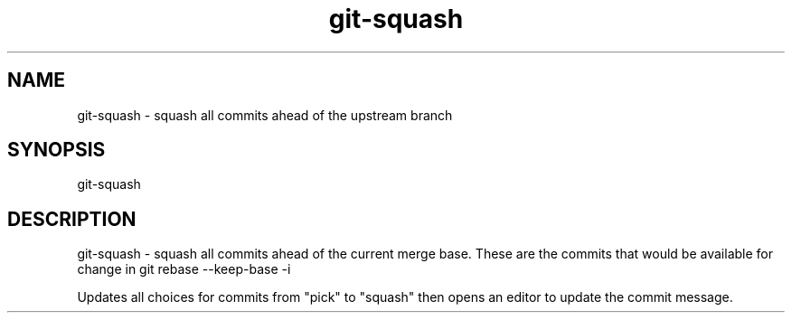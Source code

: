 .TH "git-squash" 1 "March 2018" "git-squash 0.1.0" "git-squash - squash all commits ahead of the upstream branch"

.SH NAME
git-squash - squash all commits ahead of the upstream branch

.SH SYNOPSIS
git-squash

.SH DESCRIPTION
git\-squash \- squash all commits ahead of the current merge base. These are the
commits that would be available for change in git rebase --keep-base -i

Updates all choices for commits from "pick" to "squash" then opens an editor to
update the commit message.
